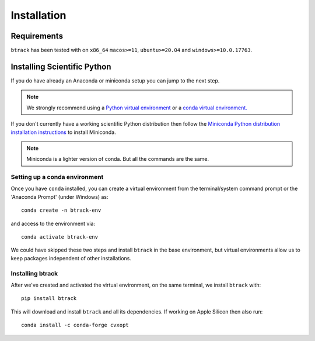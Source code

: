 .. _installing:

************
Installation
************

Requirements
============

.. |Python| image:: https://img.shields.io/pypi/pyversions/btrack

``btrack`` has been tested with |Python| on ``x86_64`` ``macos>=11``,
``ubuntu>=20.04`` and ``windows>=10.0.17763``.

Installing Scientific Python
============================

If you do have already an Anaconda or miniconda setup you can jump to the next step.

.. note::
    We strongly recommend using a `Python virtual environment <https://packaging.python.org/guides/installing-using-pip-and-virtual-environments/>`__ or a `conda virtual environment. <https://towardsdatascience.com/getting-started-with-python-environments-using-conda-32e9f2779307>`__

If you don't currently have a working scientific Python distribution then follow the `Miniconda Python distribution installation instructions <https://docs.conda.io/en/latest/miniconda.HTML>`__ to install Miniconda.


.. note::
    Miniconda is a lighter version of conda. But all the commands are the same.

Setting up a conda environment
------------------------------

..
    TODO Set the conda-forge channels


Once you have ``conda`` installed, you can create a virtual environment from the terminal/system command prompt or the 'Anaconda Prompt' (under Windows) as::

    conda create -n btrack-env


and access to the environment via::

    conda activate btrack-env


We could have skipped these two steps and install ``btrack`` in the base environment, but virtual environments allow us to keep packages independent of other installations.

Installing btrack
-----------------

After we've created and activated the virtual environment, on the same terminal, we install ``btrack`` with::

    pip install btrack

This will download and install ``btrack`` and all its dependencies. If working
on Apple Silicon then also run::

    conda install -c conda-forge cvxopt
